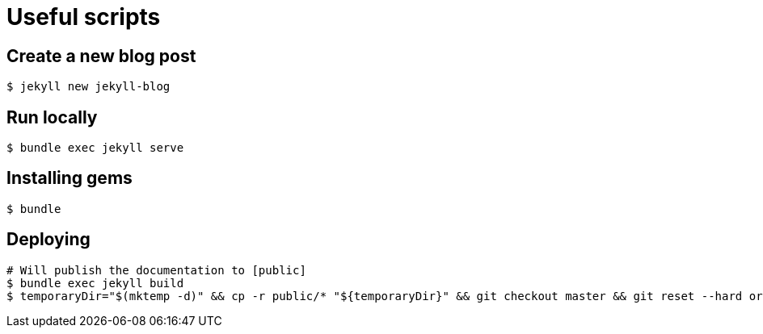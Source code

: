 # Useful scripts

## Create a new blog post

```bash
$ jekyll new jekyll-blog
```

## Run locally

```bash
$ bundle exec jekyll serve
```

## Installing gems

```bash
$ bundle
``` 

## Deploying

```bash
# Will publish the documentation to [public]
$ bundle exec jekyll build
$ temporaryDir="$(mktemp -d)" && cp -r public/* "${temporaryDir}" && git checkout master && git reset --hard origin/master
```